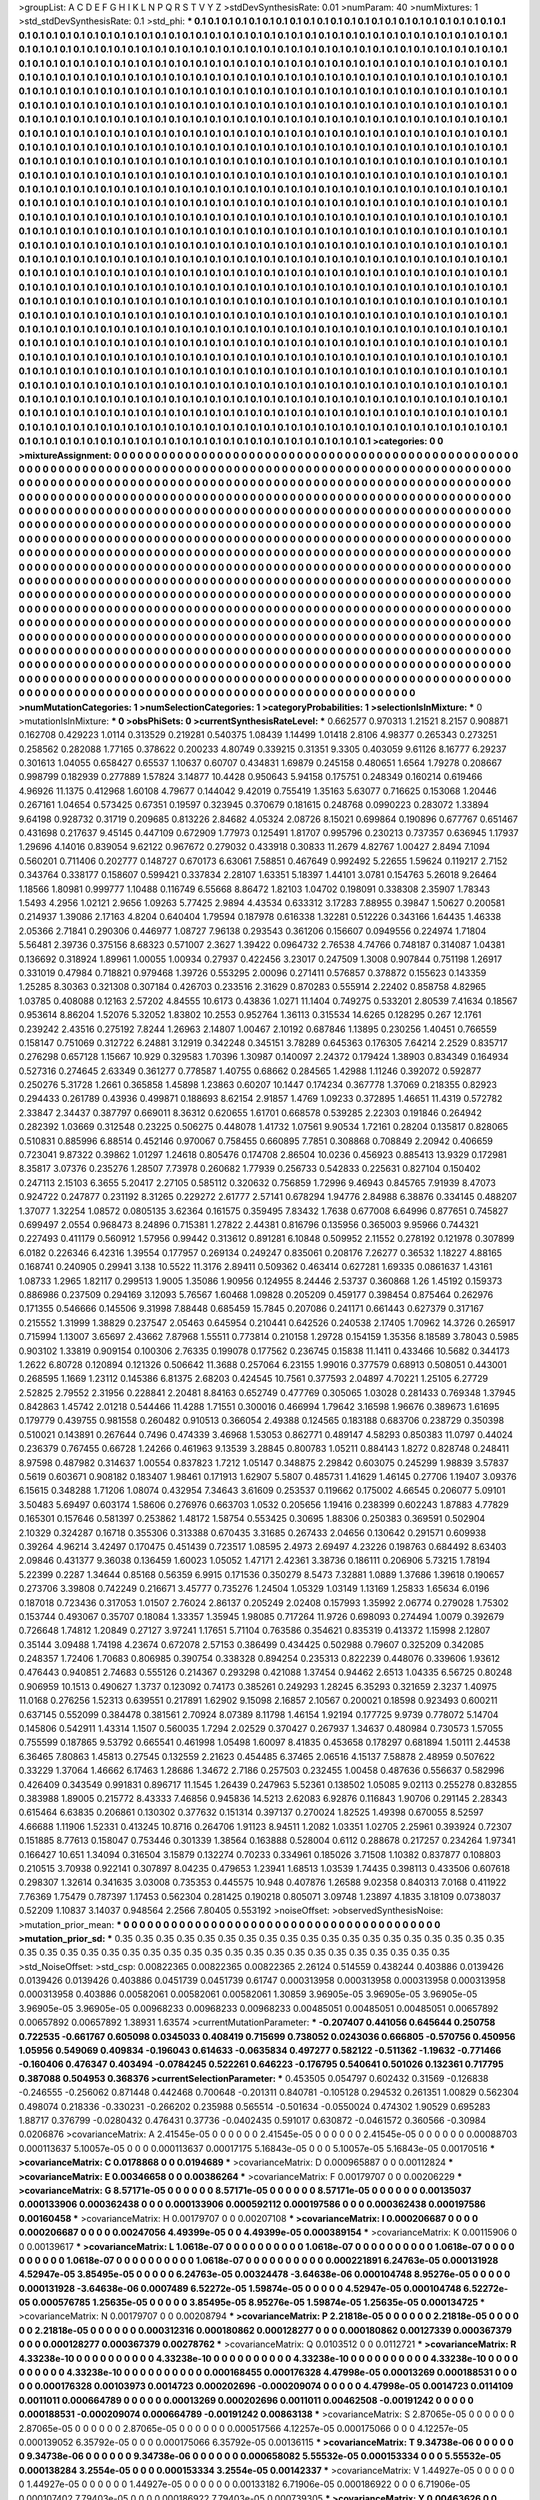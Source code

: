 >groupList:
A C D E F G H I K L
N P Q R S T V Y Z 
>stdDevSynthesisRate:
0.01 
>numParam:
40
>numMixtures:
1
>std_stdDevSynthesisRate:
0.1
>std_phi:
***
0.1 0.1 0.1 0.1 0.1 0.1 0.1 0.1 0.1 0.1
0.1 0.1 0.1 0.1 0.1 0.1 0.1 0.1 0.1 0.1
0.1 0.1 0.1 0.1 0.1 0.1 0.1 0.1 0.1 0.1
0.1 0.1 0.1 0.1 0.1 0.1 0.1 0.1 0.1 0.1
0.1 0.1 0.1 0.1 0.1 0.1 0.1 0.1 0.1 0.1
0.1 0.1 0.1 0.1 0.1 0.1 0.1 0.1 0.1 0.1
0.1 0.1 0.1 0.1 0.1 0.1 0.1 0.1 0.1 0.1
0.1 0.1 0.1 0.1 0.1 0.1 0.1 0.1 0.1 0.1
0.1 0.1 0.1 0.1 0.1 0.1 0.1 0.1 0.1 0.1
0.1 0.1 0.1 0.1 0.1 0.1 0.1 0.1 0.1 0.1
0.1 0.1 0.1 0.1 0.1 0.1 0.1 0.1 0.1 0.1
0.1 0.1 0.1 0.1 0.1 0.1 0.1 0.1 0.1 0.1
0.1 0.1 0.1 0.1 0.1 0.1 0.1 0.1 0.1 0.1
0.1 0.1 0.1 0.1 0.1 0.1 0.1 0.1 0.1 0.1
0.1 0.1 0.1 0.1 0.1 0.1 0.1 0.1 0.1 0.1
0.1 0.1 0.1 0.1 0.1 0.1 0.1 0.1 0.1 0.1
0.1 0.1 0.1 0.1 0.1 0.1 0.1 0.1 0.1 0.1
0.1 0.1 0.1 0.1 0.1 0.1 0.1 0.1 0.1 0.1
0.1 0.1 0.1 0.1 0.1 0.1 0.1 0.1 0.1 0.1
0.1 0.1 0.1 0.1 0.1 0.1 0.1 0.1 0.1 0.1
0.1 0.1 0.1 0.1 0.1 0.1 0.1 0.1 0.1 0.1
0.1 0.1 0.1 0.1 0.1 0.1 0.1 0.1 0.1 0.1
0.1 0.1 0.1 0.1 0.1 0.1 0.1 0.1 0.1 0.1
0.1 0.1 0.1 0.1 0.1 0.1 0.1 0.1 0.1 0.1
0.1 0.1 0.1 0.1 0.1 0.1 0.1 0.1 0.1 0.1
0.1 0.1 0.1 0.1 0.1 0.1 0.1 0.1 0.1 0.1
0.1 0.1 0.1 0.1 0.1 0.1 0.1 0.1 0.1 0.1
0.1 0.1 0.1 0.1 0.1 0.1 0.1 0.1 0.1 0.1
0.1 0.1 0.1 0.1 0.1 0.1 0.1 0.1 0.1 0.1
0.1 0.1 0.1 0.1 0.1 0.1 0.1 0.1 0.1 0.1
0.1 0.1 0.1 0.1 0.1 0.1 0.1 0.1 0.1 0.1
0.1 0.1 0.1 0.1 0.1 0.1 0.1 0.1 0.1 0.1
0.1 0.1 0.1 0.1 0.1 0.1 0.1 0.1 0.1 0.1
0.1 0.1 0.1 0.1 0.1 0.1 0.1 0.1 0.1 0.1
0.1 0.1 0.1 0.1 0.1 0.1 0.1 0.1 0.1 0.1
0.1 0.1 0.1 0.1 0.1 0.1 0.1 0.1 0.1 0.1
0.1 0.1 0.1 0.1 0.1 0.1 0.1 0.1 0.1 0.1
0.1 0.1 0.1 0.1 0.1 0.1 0.1 0.1 0.1 0.1
0.1 0.1 0.1 0.1 0.1 0.1 0.1 0.1 0.1 0.1
0.1 0.1 0.1 0.1 0.1 0.1 0.1 0.1 0.1 0.1
0.1 0.1 0.1 0.1 0.1 0.1 0.1 0.1 0.1 0.1
0.1 0.1 0.1 0.1 0.1 0.1 0.1 0.1 0.1 0.1
0.1 0.1 0.1 0.1 0.1 0.1 0.1 0.1 0.1 0.1
0.1 0.1 0.1 0.1 0.1 0.1 0.1 0.1 0.1 0.1
0.1 0.1 0.1 0.1 0.1 0.1 0.1 0.1 0.1 0.1
0.1 0.1 0.1 0.1 0.1 0.1 0.1 0.1 0.1 0.1
0.1 0.1 0.1 0.1 0.1 0.1 0.1 0.1 0.1 0.1
0.1 0.1 0.1 0.1 0.1 0.1 0.1 0.1 0.1 0.1
0.1 0.1 0.1 0.1 0.1 0.1 0.1 0.1 0.1 0.1
0.1 0.1 0.1 0.1 0.1 0.1 0.1 0.1 0.1 0.1
0.1 0.1 0.1 0.1 0.1 0.1 0.1 0.1 0.1 0.1
0.1 0.1 0.1 0.1 0.1 0.1 0.1 0.1 0.1 0.1
0.1 0.1 0.1 0.1 0.1 0.1 0.1 0.1 0.1 0.1
0.1 0.1 0.1 0.1 0.1 0.1 0.1 0.1 0.1 0.1
0.1 0.1 0.1 0.1 0.1 0.1 0.1 0.1 0.1 0.1
0.1 0.1 0.1 0.1 0.1 0.1 0.1 0.1 0.1 0.1
0.1 0.1 0.1 0.1 0.1 0.1 0.1 0.1 0.1 0.1
0.1 0.1 0.1 0.1 0.1 0.1 0.1 0.1 0.1 0.1
0.1 0.1 0.1 0.1 0.1 0.1 0.1 0.1 0.1 0.1
0.1 0.1 0.1 0.1 0.1 0.1 0.1 0.1 0.1 0.1
0.1 0.1 0.1 0.1 0.1 0.1 0.1 0.1 0.1 0.1
0.1 0.1 0.1 0.1 0.1 0.1 0.1 0.1 0.1 0.1
0.1 0.1 0.1 0.1 0.1 0.1 0.1 0.1 0.1 0.1
0.1 0.1 0.1 0.1 0.1 0.1 0.1 0.1 0.1 0.1
0.1 0.1 0.1 0.1 0.1 0.1 0.1 0.1 0.1 0.1
0.1 0.1 0.1 0.1 0.1 0.1 0.1 0.1 0.1 0.1
0.1 0.1 0.1 0.1 0.1 0.1 0.1 0.1 0.1 0.1
0.1 0.1 0.1 0.1 0.1 0.1 0.1 0.1 0.1 0.1
0.1 0.1 0.1 0.1 0.1 0.1 0.1 0.1 0.1 0.1
0.1 0.1 0.1 0.1 0.1 0.1 0.1 0.1 0.1 0.1
0.1 0.1 0.1 0.1 0.1 0.1 0.1 0.1 0.1 0.1
0.1 0.1 0.1 0.1 0.1 0.1 0.1 0.1 0.1 0.1
0.1 0.1 0.1 0.1 0.1 0.1 0.1 0.1 0.1 0.1
0.1 0.1 0.1 0.1 0.1 0.1 0.1 0.1 0.1 0.1
0.1 0.1 0.1 0.1 0.1 0.1 0.1 0.1 0.1 0.1
0.1 0.1 0.1 0.1 0.1 0.1 0.1 0.1 0.1 0.1
0.1 0.1 0.1 0.1 0.1 0.1 0.1 0.1 0.1 0.1
0.1 0.1 0.1 0.1 0.1 0.1 0.1 0.1 0.1 0.1
0.1 0.1 0.1 0.1 0.1 0.1 0.1 0.1 0.1 0.1
0.1 0.1 0.1 0.1 0.1 0.1 0.1 0.1 0.1 0.1
0.1 0.1 0.1 0.1 0.1 0.1 0.1 0.1 0.1 0.1
0.1 0.1 0.1 0.1 0.1 0.1 0.1 0.1 0.1 0.1
0.1 0.1 0.1 0.1 0.1 0.1 0.1 0.1 0.1 0.1
0.1 0.1 0.1 0.1 0.1 0.1 0.1 0.1 0.1 0.1
0.1 0.1 0.1 0.1 0.1 0.1 0.1 0.1 0.1 0.1
0.1 0.1 0.1 0.1 0.1 0.1 0.1 0.1 0.1 0.1
0.1 0.1 0.1 0.1 0.1 0.1 0.1 0.1 0.1 0.1
0.1 0.1 0.1 0.1 0.1 0.1 0.1 0.1 0.1 0.1
0.1 0.1 0.1 0.1 0.1 0.1 0.1 0.1 0.1 0.1
0.1 0.1 0.1 0.1 0.1 0.1 0.1 0.1 0.1 0.1
0.1 0.1 0.1 0.1 0.1 0.1 0.1 0.1 0.1 0.1
0.1 0.1 0.1 0.1 0.1 0.1 0.1 0.1 0.1 0.1
0.1 0.1 0.1 0.1 0.1 0.1 0.1 0.1 0.1 0.1
0.1 0.1 0.1 0.1 0.1 0.1 0.1 0.1 0.1 0.1
0.1 0.1 0.1 0.1 0.1 0.1 0.1 0.1 0.1 0.1
0.1 0.1 0.1 0.1 0.1 0.1 0.1 0.1 0.1 0.1
0.1 0.1 0.1 0.1 0.1 0.1 0.1 0.1 0.1 0.1
0.1 0.1 0.1 0.1 0.1 0.1 0.1 0.1 0.1 0.1
0.1 0.1 0.1 0.1 0.1 0.1 0.1 0.1 0.1 0.1
0.1 0.1 0.1 0.1 0.1 0.1 0.1 0.1 0.1 0.1
0.1 0.1 0.1 0.1 0.1 0.1 0.1 0.1 0.1 0.1
0.1 0.1 0.1 0.1 0.1 0.1 0.1 0.1 0.1 0.1
0.1 0.1 0.1 0.1 0.1 0.1 0.1 0.1 0.1 0.1
0.1 0.1 0.1 0.1 0.1 0.1 0.1 0.1 0.1 0.1
0.1 0.1 0.1 0.1 0.1 0.1 0.1 0.1 0.1 0.1
0.1 0.1 0.1 0.1 0.1 0.1 0.1 0.1 0.1 0.1
0.1 0.1 0.1 0.1 0.1 0.1 0.1 0.1 0.1 0.1
0.1 0.1 0.1 0.1 0.1 0.1 0.1 0.1 0.1 0.1
0.1 0.1 0.1 0.1 0.1 0.1 0.1 0.1 0.1 0.1
0.1 0.1 0.1 
>categories:
0 0
>mixtureAssignment:
0 0 0 0 0 0 0 0 0 0 0 0 0 0 0 0 0 0 0 0 0 0 0 0 0 0 0 0 0 0 0 0 0 0 0 0 0 0 0 0 0 0 0 0 0 0 0 0 0 0
0 0 0 0 0 0 0 0 0 0 0 0 0 0 0 0 0 0 0 0 0 0 0 0 0 0 0 0 0 0 0 0 0 0 0 0 0 0 0 0 0 0 0 0 0 0 0 0 0 0
0 0 0 0 0 0 0 0 0 0 0 0 0 0 0 0 0 0 0 0 0 0 0 0 0 0 0 0 0 0 0 0 0 0 0 0 0 0 0 0 0 0 0 0 0 0 0 0 0 0
0 0 0 0 0 0 0 0 0 0 0 0 0 0 0 0 0 0 0 0 0 0 0 0 0 0 0 0 0 0 0 0 0 0 0 0 0 0 0 0 0 0 0 0 0 0 0 0 0 0
0 0 0 0 0 0 0 0 0 0 0 0 0 0 0 0 0 0 0 0 0 0 0 0 0 0 0 0 0 0 0 0 0 0 0 0 0 0 0 0 0 0 0 0 0 0 0 0 0 0
0 0 0 0 0 0 0 0 0 0 0 0 0 0 0 0 0 0 0 0 0 0 0 0 0 0 0 0 0 0 0 0 0 0 0 0 0 0 0 0 0 0 0 0 0 0 0 0 0 0
0 0 0 0 0 0 0 0 0 0 0 0 0 0 0 0 0 0 0 0 0 0 0 0 0 0 0 0 0 0 0 0 0 0 0 0 0 0 0 0 0 0 0 0 0 0 0 0 0 0
0 0 0 0 0 0 0 0 0 0 0 0 0 0 0 0 0 0 0 0 0 0 0 0 0 0 0 0 0 0 0 0 0 0 0 0 0 0 0 0 0 0 0 0 0 0 0 0 0 0
0 0 0 0 0 0 0 0 0 0 0 0 0 0 0 0 0 0 0 0 0 0 0 0 0 0 0 0 0 0 0 0 0 0 0 0 0 0 0 0 0 0 0 0 0 0 0 0 0 0
0 0 0 0 0 0 0 0 0 0 0 0 0 0 0 0 0 0 0 0 0 0 0 0 0 0 0 0 0 0 0 0 0 0 0 0 0 0 0 0 0 0 0 0 0 0 0 0 0 0
0 0 0 0 0 0 0 0 0 0 0 0 0 0 0 0 0 0 0 0 0 0 0 0 0 0 0 0 0 0 0 0 0 0 0 0 0 0 0 0 0 0 0 0 0 0 0 0 0 0
0 0 0 0 0 0 0 0 0 0 0 0 0 0 0 0 0 0 0 0 0 0 0 0 0 0 0 0 0 0 0 0 0 0 0 0 0 0 0 0 0 0 0 0 0 0 0 0 0 0
0 0 0 0 0 0 0 0 0 0 0 0 0 0 0 0 0 0 0 0 0 0 0 0 0 0 0 0 0 0 0 0 0 0 0 0 0 0 0 0 0 0 0 0 0 0 0 0 0 0
0 0 0 0 0 0 0 0 0 0 0 0 0 0 0 0 0 0 0 0 0 0 0 0 0 0 0 0 0 0 0 0 0 0 0 0 0 0 0 0 0 0 0 0 0 0 0 0 0 0
0 0 0 0 0 0 0 0 0 0 0 0 0 0 0 0 0 0 0 0 0 0 0 0 0 0 0 0 0 0 0 0 0 0 0 0 0 0 0 0 0 0 0 0 0 0 0 0 0 0
0 0 0 0 0 0 0 0 0 0 0 0 0 0 0 0 0 0 0 0 0 0 0 0 0 0 0 0 0 0 0 0 0 0 0 0 0 0 0 0 0 0 0 0 0 0 0 0 0 0
0 0 0 0 0 0 0 0 0 0 0 0 0 0 0 0 0 0 0 0 0 0 0 0 0 0 0 0 0 0 0 0 0 0 0 0 0 0 0 0 0 0 0 0 0 0 0 0 0 0
0 0 0 0 0 0 0 0 0 0 0 0 0 0 0 0 0 0 0 0 0 0 0 0 0 0 0 0 0 0 0 0 0 0 0 0 0 0 0 0 0 0 0 0 0 0 0 0 0 0
0 0 0 0 0 0 0 0 0 0 0 0 0 0 0 0 0 0 0 0 0 0 0 0 0 0 0 0 0 0 0 0 0 0 0 0 0 0 0 0 0 0 0 0 0 0 0 0 0 0
0 0 0 0 0 0 0 0 0 0 0 0 0 0 0 0 0 0 0 0 0 0 0 0 0 0 0 0 0 0 0 0 0 0 0 0 0 0 0 0 0 0 0 0 0 0 0 0 0 0
0 0 0 0 0 0 0 0 0 0 0 0 0 0 0 0 0 0 0 0 0 0 0 0 0 0 0 0 0 0 0 0 0 0 0 0 0 0 0 0 0 0 0 0 0 0 0 0 0 0
0 0 0 0 0 0 0 0 0 0 0 0 0 0 0 0 0 0 0 0 0 0 0 0 0 0 0 0 0 0 0 0 0 0 0 0 0 0 0 0 0 0 0 
>numMutationCategories:
1
>numSelectionCategories:
1
>categoryProbabilities:
1 
>selectionIsInMixture:
***
0 
>mutationIsInMixture:
***
0 
>obsPhiSets:
0
>currentSynthesisRateLevel:
***
0.662577 0.970313 1.21521 8.2157 0.908871 0.162708 0.429223 1.0114 0.313529 0.219281
0.540375 1.08439 1.14499 1.01418 2.8106 4.98377 0.265343 0.273251 0.258562 0.282088
1.77165 0.378622 0.200233 4.80749 0.339215 0.31351 9.3305 0.403059 9.61126 8.16777
6.29237 0.301613 1.04055 0.658427 0.65537 1.10637 0.60707 0.434831 1.69879 0.245158
0.480651 1.6564 1.79278 0.208667 0.998799 0.182939 0.277889 1.57824 3.14877 10.4428
0.950643 5.94158 0.175751 0.248349 0.160214 0.619466 4.96926 11.1375 0.412968 1.60108
4.79677 0.144042 9.42019 0.755419 1.35163 5.63077 0.716625 0.153068 1.20446 0.267161
1.04654 0.573425 0.67351 0.19597 0.323945 0.370679 0.181615 0.248768 0.0990223 0.283072
1.33894 9.64198 0.928732 0.31719 0.209685 0.813226 2.84682 4.05324 2.08726 8.15021
0.699864 0.190896 0.677767 0.651467 0.431698 0.217637 9.45145 0.447109 0.672909 1.77973
0.125491 1.81707 0.995796 0.230213 0.737357 0.636945 1.17937 1.29696 4.14016 0.839054
9.62122 0.967672 0.279032 0.433918 0.30833 11.2679 4.82767 1.00427 2.8494 7.1094
0.560201 0.711406 0.202777 0.148727 0.670173 6.63061 7.58851 0.467649 0.992492 5.22655
1.59624 0.119217 2.7152 0.343764 0.338177 0.158607 0.599421 0.337834 2.28107 1.63351
5.18397 1.44101 3.0781 0.154763 5.26018 9.26464 1.18566 1.80981 0.999777 1.10488
0.116749 6.55668 8.86472 1.82103 1.04702 0.198091 0.338308 2.35907 1.78343 1.5493
4.2956 1.02121 2.9656 1.09263 5.77425 2.9894 4.43534 0.633312 3.17283 7.88955
0.39847 1.50627 0.200581 0.214937 1.39086 2.17163 4.8204 0.640404 1.79594 0.187978
0.616338 1.32281 0.512226 0.343166 1.64435 1.46338 2.05366 2.71841 0.290306 0.446977
1.08727 7.96138 0.293543 0.361206 0.156607 0.0949556 0.224974 1.71804 5.56481 2.39736
0.375156 8.68323 0.571007 2.3627 1.39422 0.0964732 2.76538 4.74766 0.748187 0.314087
1.04381 0.136692 0.318924 1.89961 1.00055 1.00934 0.27937 0.422456 3.23017 0.247509
1.3008 0.907844 0.751198 1.26917 0.331019 0.47984 0.718821 0.979468 1.39726 0.553295
2.00096 0.271411 0.576857 0.378872 0.155623 0.143359 1.25285 8.30363 0.321308 0.307184
0.426703 0.233516 2.31629 0.870283 0.555914 2.22402 0.858758 4.82965 1.03785 0.408088
0.12163 2.57202 4.84555 10.6173 0.43836 1.0271 11.1404 0.749275 0.533201 2.80539
7.41634 0.18567 0.953614 8.86204 1.52076 5.32052 1.83802 10.2553 0.952764 1.36113
0.315534 14.6265 0.128295 0.267 12.1761 0.239242 2.43516 0.275192 7.8244 1.26963
2.14807 1.00467 2.10192 0.687846 1.13895 0.230256 1.40451 0.766559 0.158147 0.751069
0.312722 6.24881 3.12919 0.342248 0.345151 3.78289 0.645363 0.176305 7.64214 2.2529
0.835717 0.276298 0.657128 1.15667 10.929 0.329583 1.70396 1.30987 0.140097 2.24372
0.179424 1.38903 0.834349 0.164934 0.527316 0.274645 2.63349 0.361277 0.778587 1.40755
0.68662 0.284565 1.42988 1.11246 0.392072 0.592877 0.250276 5.31728 1.2661 0.365858
1.45898 1.23863 0.60207 10.1447 0.174234 0.367778 1.37069 0.218355 0.82923 0.294433
0.261789 0.43936 0.499871 0.188693 8.62154 2.91857 1.4769 1.09233 0.372895 1.46651
11.4319 0.572782 2.33847 2.34437 0.387797 0.669011 8.36312 0.620655 1.61701 0.668578
0.539285 2.22303 0.191846 0.264942 0.282392 1.03669 0.312548 0.23225 0.506275 0.448078
1.41732 1.07561 9.90534 1.72161 0.28204 0.135817 0.828065 0.510831 0.885996 6.88514
0.452146 0.970067 0.758455 0.660895 7.7851 0.308868 0.708849 2.20942 0.406659 0.723041
9.87322 0.39862 1.01297 1.24618 0.805476 0.174708 2.86504 10.0236 0.456923 0.885413
13.9329 0.172981 8.35817 3.07376 0.235276 1.28507 7.73978 0.260682 1.77939 0.256733
0.542833 0.225631 0.827104 0.150402 0.247113 2.15103 6.3655 5.20417 2.27105 0.585112
0.320632 0.756859 1.72996 9.46943 0.845765 7.91939 8.47073 0.924722 0.247877 0.231192
8.31265 0.229272 2.61777 2.57141 0.678294 1.94776 2.84988 6.38876 0.334145 0.488207
1.37077 1.32254 1.08572 0.0805135 3.62364 0.161575 0.359495 7.83432 1.7638 0.677008
6.64996 0.877651 0.745827 0.699497 2.0554 0.968473 8.24896 0.715381 1.27822 2.44381
0.816796 0.135956 0.365003 9.95966 0.744321 0.227493 0.411179 0.560912 1.57956 0.99442
0.313612 0.891281 6.10848 0.509952 2.11552 0.278192 0.121978 0.307899 6.0182 0.226346
6.42316 1.39554 0.177957 0.269134 0.249247 0.835061 0.208176 7.26277 0.36532 1.18227
4.88165 0.168741 0.240905 0.29941 3.138 10.5522 11.3176 2.89411 0.509362 0.463414
0.627281 1.69335 0.0861637 1.43161 1.08733 1.2965 1.82117 0.299513 1.9005 1.35086
1.90956 0.124955 8.24446 2.53737 0.360868 1.26 1.45192 0.159373 0.886986 0.237509
0.294169 3.12093 5.76567 1.60468 1.09828 0.205209 0.459177 0.398454 0.875464 0.262976
0.171355 0.546666 0.145506 9.31998 7.88448 0.685459 15.7845 0.207086 0.241171 0.661443
0.627379 0.317167 0.215552 1.31999 1.38829 0.237547 2.05463 0.645954 0.210441 0.642526
0.240538 2.17405 1.70962 14.3726 0.265917 0.715994 1.13007 3.65697 2.43662 7.87968
1.55511 0.773814 0.210158 1.29728 0.154159 1.35356 8.18589 3.78043 0.5985 0.903102
1.33819 0.909154 0.100306 2.76335 0.199078 0.177562 0.236745 0.15838 11.1411 0.433466
10.5682 0.344173 1.2622 6.80728 0.120894 0.121326 0.506642 11.3688 0.257064 6.23155
1.99016 0.377579 0.68913 0.508051 0.443001 0.268595 1.1669 1.23112 0.145386 6.81375
2.68203 0.424545 10.7561 0.377593 2.04897 4.70221 1.25105 6.27729 2.52825 2.79552
2.31956 0.228841 2.20481 8.84163 0.652749 0.477769 0.305065 1.03028 0.281433 0.769348
1.37945 0.842863 1.45742 2.01218 0.544466 11.4288 1.71551 0.300016 0.466994 1.79642
3.16598 1.96676 0.389673 1.61695 0.179779 0.439755 0.981558 0.260482 0.910513 0.366054
2.49388 0.124565 0.183188 0.683706 0.238729 0.350398 0.510021 0.143891 0.267644 0.7496
0.474339 3.46968 1.53053 0.862771 0.489147 4.58293 0.850383 11.0797 0.44024 0.236379
0.767455 0.66728 1.24266 0.461963 9.13539 3.28845 0.800783 1.05211 0.884143 1.8272
0.828748 0.248411 8.97598 0.487982 0.314637 1.00554 0.837823 1.7212 1.05147 0.348875
2.29842 0.603075 0.245299 1.98839 3.57837 0.5619 0.603671 0.908182 0.183407 1.98461
0.171913 1.62907 5.5807 0.485731 1.41629 1.46145 0.27706 1.19407 3.09376 6.15615
0.348288 1.71206 1.08074 0.432954 7.34643 3.61609 0.253537 0.119662 0.175002 4.66545
0.206077 5.09101 3.50483 5.69497 0.603174 1.58606 0.276976 0.663703 1.0532 0.205656
1.19416 0.238399 0.602243 1.87883 4.77829 0.165301 0.157646 0.581397 0.253862 1.48172
1.58754 0.553425 0.30695 1.88306 0.250383 0.369591 0.502904 2.10329 0.324287 0.16718
0.355306 0.313388 0.670435 3.31685 0.267433 2.04656 0.130642 0.291571 0.609938 0.39264
4.96214 3.42497 0.170475 0.451439 0.723517 1.08595 2.4973 2.69497 4.23226 0.198763
0.684492 8.63403 2.09846 0.431377 9.36038 0.136459 1.60023 1.05052 1.47171 2.42361
3.38736 0.186111 0.206906 5.73215 1.78194 5.22399 0.2287 1.34644 0.85168 0.56359
6.9915 0.171536 0.350279 8.5473 7.32881 1.0889 1.37686 1.39618 0.190657 0.273706
3.39808 0.742249 0.216671 3.45777 0.735276 1.24504 1.05329 1.03149 1.13169 1.25833
1.65634 6.0196 0.187018 0.723436 0.317053 1.01507 2.76024 2.86137 0.205249 2.02408
0.157993 1.35992 2.06774 0.279028 1.75302 0.153744 0.493067 0.35707 0.18084 1.33357
1.35945 1.98085 0.717264 11.9726 0.698093 0.274494 1.0079 0.392679 0.726648 1.74812
1.20849 0.27127 3.97241 1.17651 5.71104 0.763586 0.354621 0.835319 0.413372 1.15998
2.12807 0.35144 3.09488 1.74198 4.23674 0.672078 2.57153 0.386499 0.434425 0.502988
0.79607 0.325209 0.342085 0.248357 1.72406 1.70683 0.806985 0.390754 0.338328 0.894254
0.235313 0.822239 0.448076 0.339606 1.93612 0.476443 0.940851 2.74683 0.555126 0.214367
0.293298 0.421088 1.37454 0.94462 2.6513 1.04335 6.56725 0.80248 0.906959 10.1513
0.490627 1.3737 0.123092 0.74173 0.385261 0.249293 1.28245 6.35293 0.321659 2.3237
1.40975 11.0168 0.276256 1.52313 0.639551 0.217891 1.62902 9.15098 2.16857 2.10567
0.200021 0.18598 0.923493 0.600211 0.637145 0.552099 0.384478 0.381561 2.70924 8.07389
8.11798 1.46154 1.92194 0.177725 9.9739 0.778072 5.14704 0.145806 0.542911 1.43314
1.1507 0.560035 1.7294 2.02529 0.370427 0.267937 1.34637 0.480984 0.730573 1.57055
0.755599 0.187865 9.53792 0.665541 0.461998 1.05498 1.60097 8.41835 0.453658 0.178297
0.681894 1.50111 2.44538 6.36465 7.80863 1.45813 0.27545 0.132559 2.21623 0.454485
6.37465 2.06516 4.15137 7.58878 2.48959 0.507622 0.33229 1.37064 1.46662 6.17463
1.28686 1.34672 2.7186 0.257503 0.232455 1.00458 0.487636 0.556637 0.582996 0.426409
0.343549 0.991831 0.896717 11.1545 1.26439 0.247963 5.52361 0.138502 1.05085 9.02113
0.255278 0.832855 0.383988 1.89005 0.215772 8.43333 7.46856 0.945836 14.5213 2.62083
6.92876 0.116843 1.90706 0.291145 2.28343 0.615464 6.63835 0.206861 0.130302 0.377632
0.151314 0.397137 0.270024 1.82525 1.49398 0.670055 8.52597 4.66688 1.11906 1.52331
0.413245 10.8716 0.264706 1.91123 8.94511 1.2082 1.03351 1.02705 2.25961 0.393924
0.72307 0.151885 8.77613 0.158047 0.753446 0.301339 1.38564 0.163888 0.528004 0.6112
0.288678 0.217257 0.234264 1.97341 0.166427 10.651 1.34094 0.316504 3.15879 0.132274
0.70233 0.334961 0.185026 3.71508 1.10382 0.837877 0.108803 0.210515 3.70938 0.922141
0.307897 8.04235 0.479653 1.23941 1.68513 1.03539 1.74435 0.398113 0.433506 0.607618
0.298307 1.32614 0.341635 3.03008 0.735353 0.445575 10.948 0.407876 1.26588 9.02358
0.840313 7.0168 0.411922 7.76369 1.75479 0.787397 1.17453 0.562304 0.281425 0.190218
0.805071 3.09748 1.23897 4.1835 3.18109 0.0738037 0.52209 1.10837 3.14037 0.948564
2.2566 7.80405 0.553192 
>noiseOffset:
>observedSynthesisNoise:
>mutation_prior_mean:
***
0 0 0 0 0 0 0 0 0 0
0 0 0 0 0 0 0 0 0 0
0 0 0 0 0 0 0 0 0 0
0 0 0 0 0 0 0 0 0 0
>mutation_prior_sd:
***
0.35 0.35 0.35 0.35 0.35 0.35 0.35 0.35 0.35 0.35
0.35 0.35 0.35 0.35 0.35 0.35 0.35 0.35 0.35 0.35
0.35 0.35 0.35 0.35 0.35 0.35 0.35 0.35 0.35 0.35
0.35 0.35 0.35 0.35 0.35 0.35 0.35 0.35 0.35 0.35
>std_NoiseOffset:
>std_csp:
0.00822365 0.00822365 0.00822365 2.26124 0.514559 0.438244 0.403886 0.0139426 0.0139426 0.0139426
0.403886 0.0451739 0.0451739 0.61747 0.000313958 0.000313958 0.000313958 0.000313958 0.000313958 0.403886
0.00582061 0.00582061 0.00582061 1.30859 3.96905e-05 3.96905e-05 3.96905e-05 3.96905e-05 3.96905e-05 0.00968233
0.00968233 0.00968233 0.00485051 0.00485051 0.00485051 0.00657892 0.00657892 0.00657892 1.38931 1.63574
>currentMutationParameter:
***
-0.207407 0.441056 0.645644 0.250758 0.722535 -0.661767 0.605098 0.0345033 0.408419 0.715699
0.738052 0.0243036 0.666805 -0.570756 0.450956 1.05956 0.549069 0.409834 -0.196043 0.614633
-0.0635834 0.497277 0.582122 -0.511362 -1.19632 -0.771466 -0.160406 0.476347 0.403494 -0.0784245
0.522261 0.646223 -0.176795 0.540641 0.501026 0.132361 0.717795 0.387088 0.504953 0.368376
>currentSelectionParameter:
***
0.453505 0.054797 0.602432 0.31569 -0.126838 -0.246555 -0.256062 0.871448 0.442468 0.700648
-0.201311 0.840781 -0.105128 0.294532 0.261351 1.00829 0.562304 0.498074 0.218336 -0.330231
-0.266202 0.235988 0.565514 -0.501634 -0.0550024 0.474302 1.90529 0.695283 1.88717 0.376799
-0.0280432 0.476431 0.37736 -0.0402435 0.591017 0.630872 -0.0461572 0.360566 -0.30984 0.0206876
>covarianceMatrix:
A
2.41545e-05	0	0	0	0	0	
0	2.41545e-05	0	0	0	0	
0	0	2.41545e-05	0	0	0	
0	0	0	0.00088703	0.000113637	5.10057e-05	
0	0	0	0.000113637	0.00017175	5.16843e-05	
0	0	0	5.10057e-05	5.16843e-05	0.00170516	
***
>covarianceMatrix:
C
0.0178868	0	
0	0.0194689	
***
>covarianceMatrix:
D
0.000965887	0	
0	0.00112824	
***
>covarianceMatrix:
E
0.00346658	0	
0	0.00386264	
***
>covarianceMatrix:
F
0.00179707	0	
0	0.00206229	
***
>covarianceMatrix:
G
8.57171e-05	0	0	0	0	0	
0	8.57171e-05	0	0	0	0	
0	0	8.57171e-05	0	0	0	
0	0	0	0.00135037	0.000133906	0.000362438	
0	0	0	0.000133906	0.000592112	0.000197586	
0	0	0	0.000362438	0.000197586	0.00160458	
***
>covarianceMatrix:
H
0.00179707	0	
0	0.00207108	
***
>covarianceMatrix:
I
0.000206687	0	0	0	
0	0.000206687	0	0	
0	0	0.00247056	4.49399e-05	
0	0	4.49399e-05	0.000389154	
***
>covarianceMatrix:
K
0.00115906	0	
0	0.00139617	
***
>covarianceMatrix:
L
1.0618e-07	0	0	0	0	0	0	0	0	0	
0	1.0618e-07	0	0	0	0	0	0	0	0	
0	0	1.0618e-07	0	0	0	0	0	0	0	
0	0	0	1.0618e-07	0	0	0	0	0	0	
0	0	0	0	1.0618e-07	0	0	0	0	0	
0	0	0	0	0	0.000221891	6.24763e-05	0.000131928	4.52947e-05	3.85495e-05	
0	0	0	0	0	6.24763e-05	0.00324478	-3.64638e-06	0.000104748	8.95276e-05	
0	0	0	0	0	0.000131928	-3.64638e-06	0.0007489	6.52272e-05	1.59874e-05	
0	0	0	0	0	4.52947e-05	0.000104748	6.52272e-05	0.000576785	1.25635e-05	
0	0	0	0	0	3.85495e-05	8.95276e-05	1.59874e-05	1.25635e-05	0.000134725	
***
>covarianceMatrix:
N
0.00179707	0	
0	0.00208794	
***
>covarianceMatrix:
P
2.21818e-05	0	0	0	0	0	
0	2.21818e-05	0	0	0	0	
0	0	2.21818e-05	0	0	0	
0	0	0	0.000312316	0.000180862	0.000128277	
0	0	0	0.000180862	0.00127339	0.000367379	
0	0	0	0.000128277	0.000367379	0.00278762	
***
>covarianceMatrix:
Q
0.0103512	0	
0	0.0112721	
***
>covarianceMatrix:
R
4.33238e-10	0	0	0	0	0	0	0	0	0	
0	4.33238e-10	0	0	0	0	0	0	0	0	
0	0	4.33238e-10	0	0	0	0	0	0	0	
0	0	0	4.33238e-10	0	0	0	0	0	0	
0	0	0	0	4.33238e-10	0	0	0	0	0	
0	0	0	0	0	0.000168455	0.000176328	4.47998e-05	0.00013269	0.000188531	
0	0	0	0	0	0.000176328	0.00103973	0.0014723	0.000202696	-0.000209074	
0	0	0	0	0	4.47998e-05	0.0014723	0.0114109	0.0011011	0.000664789	
0	0	0	0	0	0.00013269	0.000202696	0.0011011	0.00462508	-0.00191242	
0	0	0	0	0	0.000188531	-0.000209074	0.000664789	-0.00191242	0.00863138	
***
>covarianceMatrix:
S
2.87065e-05	0	0	0	0	0	
0	2.87065e-05	0	0	0	0	
0	0	2.87065e-05	0	0	0	
0	0	0	0.000517566	4.12257e-05	0.000175066	
0	0	0	4.12257e-05	0.000139052	6.35792e-05	
0	0	0	0.000175066	6.35792e-05	0.00136115	
***
>covarianceMatrix:
T
9.34738e-06	0	0	0	0	0	
0	9.34738e-06	0	0	0	0	
0	0	9.34738e-06	0	0	0	
0	0	0	0.000658082	5.55532e-05	0.000153334	
0	0	0	5.55532e-05	0.000138284	3.2554e-05	
0	0	0	0.000153334	3.2554e-05	0.00142337	
***
>covarianceMatrix:
V
1.44927e-05	0	0	0	0	0	
0	1.44927e-05	0	0	0	0	
0	0	1.44927e-05	0	0	0	
0	0	0	0.00133182	6.71906e-05	0.000186922	
0	0	0	6.71906e-05	0.000107402	7.79403e-05	
0	0	0	0.000186922	7.79403e-05	0.000739305	
***
>covarianceMatrix:
Y
0.00463626	0	
0	0.00532846	
***
>covarianceMatrix:
Z
0.0172519	0	
0	0.0183103	
***
